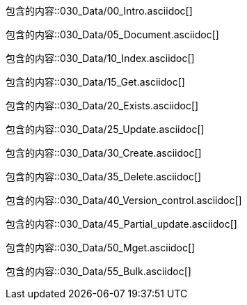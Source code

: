 包含的内容::030_Data/00_Intro.asciidoc[]

包含的内容::030_Data/05_Document.asciidoc[]

包含的内容::030_Data/10_Index.asciidoc[]

包含的内容::030_Data/15_Get.asciidoc[]

包含的内容::030_Data/20_Exists.asciidoc[]

包含的内容::030_Data/25_Update.asciidoc[]

包含的内容::030_Data/30_Create.asciidoc[]

包含的内容::030_Data/35_Delete.asciidoc[]

包含的内容::030_Data/40_Version_control.asciidoc[]

包含的内容::030_Data/45_Partial_update.asciidoc[]

包含的内容::030_Data/50_Mget.asciidoc[]

包含的内容::030_Data/55_Bulk.asciidoc[]

